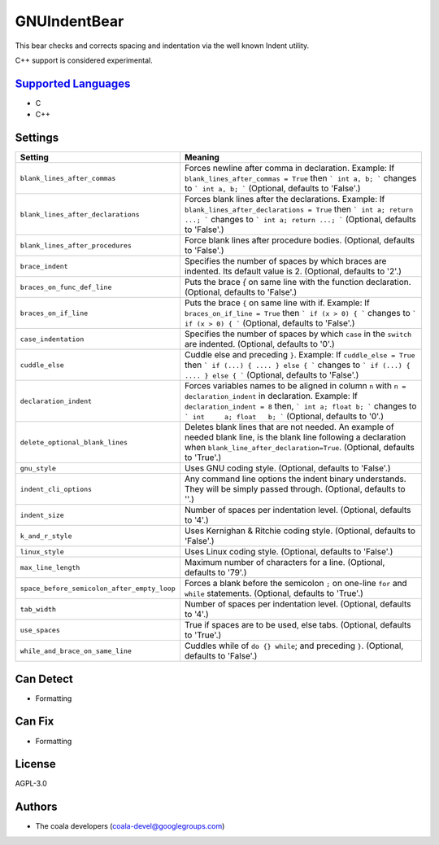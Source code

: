 **GNUIndentBear**
=================

This bear checks and corrects spacing and indentation via the well known
Indent utility.

C++ support is considered experimental.

`Supported Languages <../README.rst>`_
-----

* C
* C++

Settings
--------

+----------------------------------------------+-------------------------------------------------------------+
| Setting                                      |  Meaning                                                    |
+==============================================+=============================================================+
|                                              |                                                             |
| ``blank_lines_after_commas``                 | Forces newline after comma in declaration.                  |
|                                              | Example: If ``blank_lines_after_commas = True`` then ```    |
|                                              | int a, b; ``` changes to ``` int a, b; ``` (Optional,       |
|                                              | defaults to 'False'.)                                       |
|                                              |                                                             |
+----------------------------------------------+-------------------------------------------------------------+
|                                              |                                                             |
| ``blank_lines_after_declarations``           | Forces blank lines after the declarations.                  |
|                                              | Example: If ``blank_lines_after_declarations = True`` then  |
|                                              | ``` int a; return ...; ``` changes to ``` int a;            |
|                                              | return ...; ```                                             |
|                                              | (Optional, defaults to 'False'.)                            |
|                                              |                                                             |
+----------------------------------------------+-------------------------------------------------------------+
|                                              |                                                             |
| ``blank_lines_after_procedures``             | Force blank lines after procedure bodies. (Optional,        |
|                                              | defaults to 'False'.)                                       |
|                                              |                                                             |
+----------------------------------------------+-------------------------------------------------------------+
|                                              |                                                             |
| ``brace_indent``                             | Specifies the number of spaces by which braces are          |
|                                              | indented. Its default value is 2. (Optional, defaults to    |
|                                              | '2'.)                                                       |
|                                              |                                                             |
+----------------------------------------------+-------------------------------------------------------------+
|                                              |                                                             |
| ``braces_on_func_def_line``                  | Puts the brace `{` on same line with the function           |
|                                              | declaration. (Optional, defaults to 'False'.)               |
|                                              |                                                             |
+----------------------------------------------+-------------------------------------------------------------+
|                                              |                                                             |
| ``braces_on_if_line``                        | Puts the brace ``{`` on same line with if.                  |
|                                              | Example: If ``braces_on_if_line = True``  then ``` if (x >  |
|                                              | 0) { ``` changes to ``` if (x > 0) { ``` (Optional,         |
|                                              | defaults to 'False'.)                                       |
|                                              |                                                             |
+----------------------------------------------+-------------------------------------------------------------+
|                                              |                                                             |
| ``case_indentation``                         | Specifies the number of spaces by which ``case`` in the     |
|                                              | ``switch`` are indented. (Optional, defaults to '0'.)       |
|                                              |                                                             |
+----------------------------------------------+-------------------------------------------------------------+
|                                              |                                                             |
| ``cuddle_else``                              | Cuddle else and preceding ``}``.                            |
|                                              | Example: If ``cuddle_else = True`` then ``` if (...) { .... |
|                                              | } else { ``` changes to ``` if (...) { .... } else { ```    |
|                                              | (Optional, defaults to 'False'.)                            |
|                                              |                                                             |
+----------------------------------------------+-------------------------------------------------------------+
|                                              |                                                             |
| ``declaration_indent``                       | Forces variables names to be aligned in column ``n`` with   |
|                                              | ``n = declaration_indent``  in declaration.                 |
|                                              | Example: If ``declaration_indent = 8`` then, ``` int a;     |
|                                              | float b; ``` changes to ``` int     a; float   b; ```       |
|                                              | (Optional, defaults to '0'.)                                |
|                                              |                                                             |
+----------------------------------------------+-------------------------------------------------------------+
|                                              |                                                             |
| ``delete_optional_blank_lines``              | Deletes blank lines that are not needed. An example of      |
|                                              | needed blank line, is the blank line following a            |
|                                              | declaration when ``blank_line_after_declaration=True``.     |
|                                              | (Optional, defaults to 'True'.)                             |
|                                              |                                                             |
+----------------------------------------------+-------------------------------------------------------------+
|                                              |                                                             |
| ``gnu_style``                                | Uses GNU coding style. (Optional, defaults to 'False'.)     +
|                                              |                                                             |
+----------------------------------------------+-------------------------------------------------------------+
|                                              |                                                             |
| ``indent_cli_options``                       | Any command line options the indent binary understands.     |
|                                              | They will be simply passed through. (Optional, defaults to  |
|                                              | ''.)                                                        |
|                                              |                                                             |
+----------------------------------------------+-------------------------------------------------------------+
|                                              |                                                             |
| ``indent_size``                              | Number of spaces per indentation level. (Optional,          |
|                                              | defaults to '4'.)                                           |
|                                              |                                                             |
+----------------------------------------------+-------------------------------------------------------------+
|                                              |                                                             |
| ``k_and_r_style``                            | Uses Kernighan & Ritchie coding style. (Optional, defaults  |
|                                              | to 'False'.)                                                |
|                                              |                                                             |
+----------------------------------------------+-------------------------------------------------------------+
|                                              |                                                             |
| ``linux_style``                              | Uses Linux coding style. (Optional, defaults to 'False'.)   +
|                                              |                                                             |
+----------------------------------------------+-------------------------------------------------------------+
|                                              |                                                             |
| ``max_line_length``                          | Maximum number of characters for a line. (Optional,         |
|                                              | defaults to '79'.)                                          |
|                                              |                                                             |
+----------------------------------------------+-------------------------------------------------------------+
|                                              |                                                             |
| ``space_before_semicolon_after_empty_loop``  | Forces a blank before the semicolon ``;`` on one-line       |
|                                              | ``for`` and ``while`` statements. (Optional, defaults to    |
|                                              | 'True'.)                                                    |
|                                              |                                                             |
+----------------------------------------------+-------------------------------------------------------------+
|                                              |                                                             |
| ``tab_width``                                | Number of spaces per indentation level. (Optional,          |
|                                              | defaults to '4'.)                                           |
|                                              |                                                             |
+----------------------------------------------+-------------------------------------------------------------+
|                                              |                                                             |
| ``use_spaces``                               | True if spaces are to be used, else tabs. (Optional,        |
|                                              | defaults to 'True'.)                                        |
|                                              |                                                             |
+----------------------------------------------+-------------------------------------------------------------+
|                                              |                                                             |
| ``while_and_brace_on_same_line``             | Cuddles while of ``do {} while``; and preceding ``}``.      |
|                                              | (Optional, defaults to 'False'.)                            |
|                                              |                                                             |
+----------------------------------------------+-------------------------------------------------------------+


Can Detect
----------

* Formatting

Can Fix
----------

* Formatting

License
-------

AGPL-3.0

Authors
-------

* The coala developers (coala-devel@googlegroups.com)
